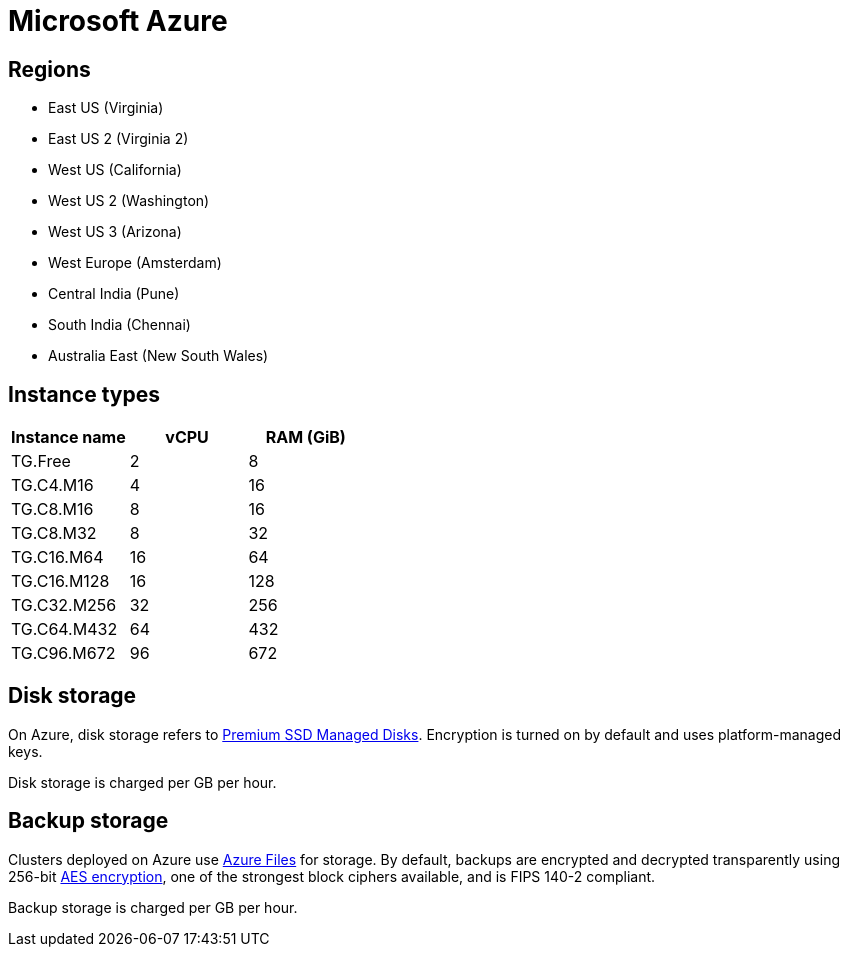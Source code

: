 = Microsoft Azure

== Regions

* East US (Virginia)
* East US 2 (Virginia 2)
* West US (California)
* West US 2 (Washington)
* West US 3 (Arizona)
* West Europe (Amsterdam)
* Central India (Pune)
* South India (Chennai)
* Australia East (New South Wales)

== Instance types

|===
| Instance name | vCPU | RAM (GiB)

|TG.Free
|2
|8

|TG.C4.M16
|4
|16

| TG.C8.M16
| 8
| 16

| TG.C8.M32
| 8
| 32

| TG.C16.M64
| 16
| 64

| TG.C16.M128
| 16
| 128

| TG.C32.M256
| 32
| 256

| TG.C64.M432
| 64
| 432

| TG.C96.M672
| 96
| 672
|===

== Disk storage

On Azure, disk storage refers to https://azure.microsoft.com/en-us/pricing/details/managed-disks/[Premium SSD Managed Disks]. Encryption is turned on by default and uses platform-managed keys.

Disk storage is charged per GB per hour.

== Backup storage

Clusters deployed on Azure use https://azure.microsoft.com/en-us/services/storage/files/[Azure Files] for storage. By default, backups are encrypted and decrypted transparently using 256-bit https://en.wikipedia.org/wiki/Advanced_Encryption_Standard[AES encryption], one of the strongest block ciphers available, and is FIPS 140-2 compliant.

Backup storage is charged per GB per hour.
